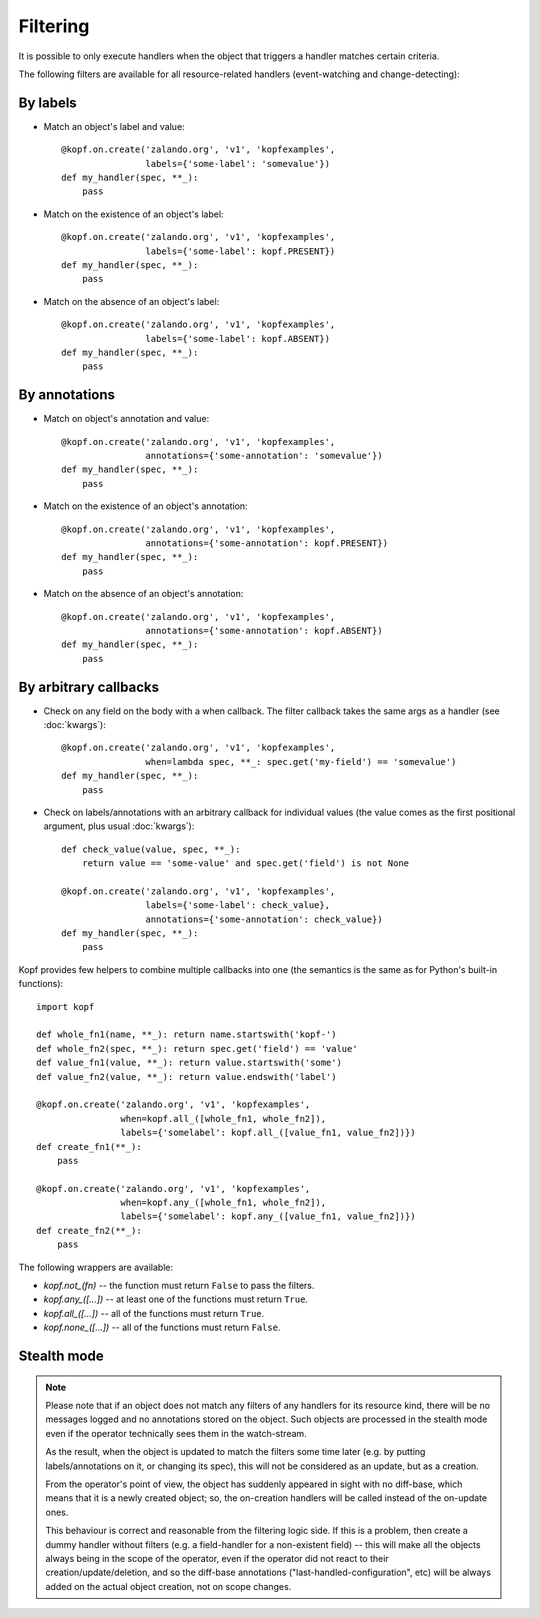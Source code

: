 =========
Filtering
=========

.. highlight:: python

It is possible to only execute handlers when the object that triggers a handler
matches certain criteria.

The following filters are available for all resource-related handlers
(event-watching and change-detecting):


By labels
=========

* Match an object's label and value::

    @kopf.on.create('zalando.org', 'v1', 'kopfexamples',
                    labels={'some-label': 'somevalue'})
    def my_handler(spec, **_):
        pass

* Match on the existence of an object's label::

    @kopf.on.create('zalando.org', 'v1', 'kopfexamples',
                    labels={'some-label': kopf.PRESENT})
    def my_handler(spec, **_):
        pass

* Match on the absence of an object's label::

    @kopf.on.create('zalando.org', 'v1', 'kopfexamples',
                    labels={'some-label': kopf.ABSENT})
    def my_handler(spec, **_):
        pass


By annotations
==============

* Match on object's annotation and value::

    @kopf.on.create('zalando.org', 'v1', 'kopfexamples',
                    annotations={'some-annotation': 'somevalue'})
    def my_handler(spec, **_):
        pass

* Match on the existence of an object's annotation::

    @kopf.on.create('zalando.org', 'v1', 'kopfexamples',
                    annotations={'some-annotation': kopf.PRESENT})
    def my_handler(spec, **_):
        pass

* Match on the absence of an object's annotation::

    @kopf.on.create('zalando.org', 'v1', 'kopfexamples',
                    annotations={'some-annotation': kopf.ABSENT})
    def my_handler(spec, **_):
        pass


By arbitrary callbacks
======================

* Check on any field on the body with a when callback.
  The filter callback takes the same args as a handler (see :doc:`kwargs`)::

    @kopf.on.create('zalando.org', 'v1', 'kopfexamples',
                    when=lambda spec, **_: spec.get('my-field') == 'somevalue')
    def my_handler(spec, **_):
        pass

* Check on labels/annotations with an arbitrary callback for individual values
  (the value comes as the first positional argument, plus usual :doc:`kwargs`)::

    def check_value(value, spec, **_):
        return value == 'some-value' and spec.get('field') is not None

    @kopf.on.create('zalando.org', 'v1', 'kopfexamples',
                    labels={'some-label': check_value},
                    annotations={'some-annotation': check_value})
    def my_handler(spec, **_):
        pass

Kopf provides few helpers to combine multiple callbacks into one
(the semantics is the same as for Python's built-in functions)::

    import kopf

    def whole_fn1(name, **_): return name.startswith('kopf-')
    def whole_fn2(spec, **_): return spec.get('field') == 'value'
    def value_fn1(value, **_): return value.startswith('some')
    def value_fn2(value, **_): return value.endswith('label')

    @kopf.on.create('zalando.org', 'v1', 'kopfexamples',
                    when=kopf.all_([whole_fn1, whole_fn2]),
                    labels={'somelabel': kopf.all_([value_fn1, value_fn2])})
    def create_fn1(**_):
        pass

    @kopf.on.create('zalando.org', 'v1', 'kopfexamples',
                    when=kopf.any_([whole_fn1, whole_fn2]),
                    labels={'somelabel': kopf.any_([value_fn1, value_fn2])})
    def create_fn2(**_):
        pass

The following wrappers are available:

* `kopf.not_(fn)` -- the function must return ``False`` to pass the filters.
* `kopf.any_([...])` -- at least one of the functions must return ``True``.
* `kopf.all_([...])` -- all of the functions must return ``True``.
* `kopf.none_([...])` -- all of the functions must return ``False``.


Stealth mode
============

.. note::

    Please note that if an object does not match any filters of any handlers
    for its resource kind, there will be no messages logged and no annotations
    stored on the object. Such objects are processed in the stealth mode
    even if the operator technically sees them in the watch-stream.

    As the result, when the object is updated to match the filters some time
    later (e.g. by putting labels/annotations on it, or changing its spec),
    this will not be considered as an update, but as a creation.

    From the operator's point of view, the object has suddenly appeared
    in sight with no diff-base, which means that it is a newly created object;
    so, the on-creation handlers will be called instead of the on-update ones.

    This behaviour is correct and reasonable from the filtering logic side.
    If this is a problem, then create a dummy handler without filters
    (e.g. a field-handler for a non-existent field) --
    this will make all the objects always being in the scope of the operator,
    even if the operator did not react to their creation/update/deletion,
    and so the diff-base annotations ("last-handled-configuration", etc)
    will be always added on the actual object creation, not on scope changes.
